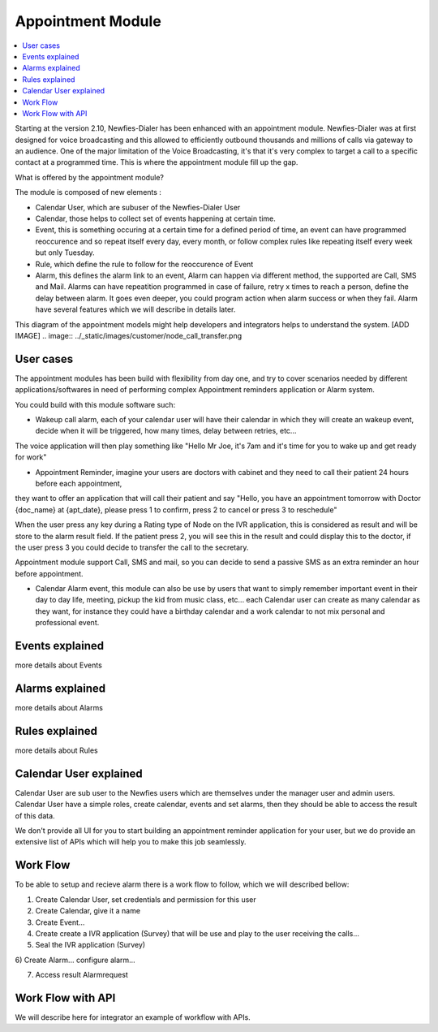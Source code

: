 .. _appointment-module:

==================
Appointment Module
==================


.. contents::
    :local:
    :depth: 2


Starting at the version 2.10, Newfies-Dialer has been enhanced with an appointment module. Newfies-Dialer was at first designed for voice broadcasting and this allowed to efficiently outbound thousands and millions of calls via gateway to an audience. One of the major limitation of the Voice Broadcasting, it's that it's very complex to target a call to a specific contact at a programmed time. This is where the appointment module fill up the gap.

What is offered by the appointment module?

The module is composed of new elements :

- Calendar User, which are subuser of the Newfies-Dialer User

- Calendar, those helps to collect set of events happening at certain time.

- Event, this is something occuring at a certain time for a defined period of time, an event can have programmed reoccurence and so repeat itself every day, every month, or follow complex rules like repeating itself every week but only Tuesday.

- Rule, which define the rule to follow for the reoccurence of Event

- Alarm, this defines the alarm link to an event, Alarm can happen via different method, the supported are Call, SMS and Mail. Alarms can have repeatition programmed in case of failure, retry x times to reach a person, define the delay between alarm. It goes even deeper, you could program action when alarm success or when they fail. Alarm have several features which we will describe in details later.


This diagram of the appointment models might help developers and integrators helps to understand the system.
[ADD IMAGE]
.. image:: ../_static/images/customer/node_call_transfer.png


.. _appointment-user-cases:

User cases
----------

The appointment modules has been build with flexibility from day one, and try to cover scenarios needed by different applications/softwares in need of performing complex Appointment reminders application or Alarm system.

You could build with this module software such:

- Wakeup call alarm, each of your calendar user will have their calendar in which they will create an wakeup event, decide when it will be triggered, how many times, delay between retries, etc...

The voice application will then play something like "Hello Mr Joe, it's 7am and it's time for you to wake up and get ready for work"

- Appointment Reminder, imagine your users are doctors with cabinet and they need to call their patient 24 hours before each appointment,
they want to offer an application that will call their patient and say "Hello, you have an appointment tomorrow with Doctor {doc_name} at {apt_date}, please press 1 to confirm, press 2 to cancel or press 3 to reschedule"

When the user press any key during a Rating type of Node on the IVR application, this is considered as result and will be store to the alarm result field. If the patient press 2, you will see this in the result and could display this to the doctor, if the user press 3 you could decide to transfer the call to the secretary.

Appointment module support Call, SMS and mail, so you can decide to send a passive SMS as an extra reminder an hour before appointment.

- Calendar Alarm event, this module can also be use by users that want to simply remember important event in their day to day life, meeting, pickup the kid from music class, etc... each Calendar user can create as many calendar as they want, for instance they could have a birthday calendar and a work calendar to not mix personal and professional event.


.. _appointment-event:

Events explained
----------------

more details about Events


.. _appointment-alarm:

Alarms explained
----------------

more details about Alarms


.. _appointment-rule:

Rules explained
---------------

more details about Rules



.. _appointment-calendar-user:

Calendar User explained
-----------------------

Calendar User are sub user to the Newfies users which are themselves under the manager user and admin users.
Calendar User have a simple roles, create calendar, events and set alarms, then they should be able to access the result of this data.


We don't provide all UI for you to start building an appointment reminder application for your user, but we do provide an extensive list of APIs which will help you to make this job seamlessly.




.. _appointment-work-flow:

Work Flow
---------

To be able to setup and recieve alarm there is a work flow to follow, which we will described bellow:

1) Create Calendar User, set credentials and permission for this user

2) Create Calendar, give it a name

3) Create Event...

4) Create create a IVR application (Survey) that will be use and play to the user receiving the calls...

5) Seal the IVR application (Survey)

6) Create Alarm...
configure alarm...

7) Access result Alarmrequest



.. _appointment-work-flow-api:

Work Flow with API
------------------

We will describe here for integrator an example of workflow with APIs.





